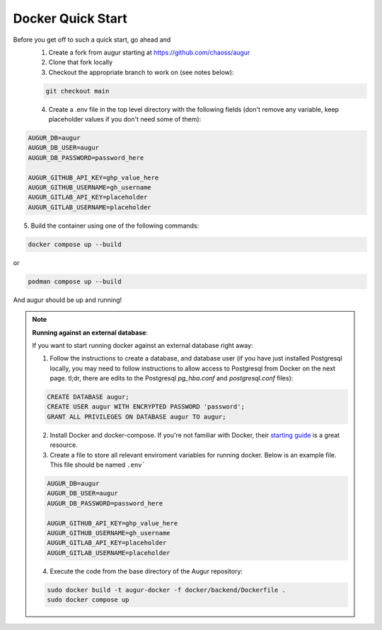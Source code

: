 Docker Quick Start
==================================
Before you get off to such a quick start, go ahead and
  1. Create a fork from augur starting at https://github.com/chaoss/augur
  2. Clone that fork locally
  3. Checkout the appropriate branch to work on (see notes below):

  .. code-block:: python

     git checkout main

  4. Create a .env file in the top level directory with the following fields (don't remove any variable, keep placeholder values if you don't need some of them):

.. code:: python

    AUGUR_DB=augur
    AUGUR_DB_USER=augur
    AUGUR_DB_PASSWORD=password_here

    AUGUR_GITHUB_API_KEY=ghp_value_here
    AUGUR_GITHUB_USERNAME=gh_username
    AUGUR_GITLAB_API_KEY=placeholder
    AUGUR_GITLAB_USERNAME=placeholder

5. Build the container using one of the following commands:

.. code:: shell

    docker compose up --build

or

.. code:: shell

    podman compose up --build

And augur should be up and running!

.. note::

  **Running against an external database**:

  If you want to start running docker against an external database right away:

  1. Follow the instructions to create a database, and database user (if you have just installed Postgresql locally, you may need to follow instructions to allow access to Postgresql from Docker on the next page. tl;dr, there are edits to the Postgresql `pg_hba.conf` and `postgresql.conf` files):

  .. code-block:: postgresql

    CREATE DATABASE augur;
    CREATE USER augur WITH ENCRYPTED PASSWORD 'password';
    GRANT ALL PRIVILEGES ON DATABASE augur TO augur;


  2. Install Docker and docker-compose. If you're not familiar with Docker, their `starting guide <https://www.docker.com/resources/what-container>`_ is a great resource.

  3. Create a file to store all relevant enviroment variables for running docker. Below is an example file. This file should be named ``.env```

  .. code-block::

    AUGUR_DB=augur
    AUGUR_DB_USER=augur
    AUGUR_DB_PASSWORD=password_here

    AUGUR_GITHUB_API_KEY=ghp_value_here
    AUGUR_GITHUB_USERNAME=gh_username
    AUGUR_GITLAB_API_KEY=placeholder
    AUGUR_GITLAB_USERNAME=placeholder

  4. Execute the code from the base directory of the Augur repository:

  .. code-block:: bash

    sudo docker build -t augur-docker -f docker/backend/Dockerfile .
    sudo docker compose up
